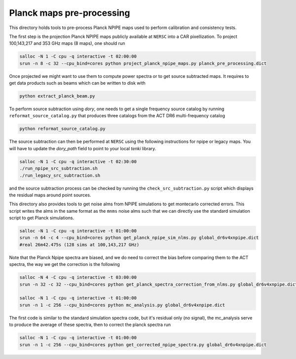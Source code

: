 *******************
Planck maps pre-processing
*******************

This directory holds tools to pre-process Planck NPIPE maps used to perform calibration and consistency tests.

The first step is the projection Planck NPIPE maps publicly available at ``NERSC`` into a CAR pixellization. To project 100,143,217 and 353 GHz maps (8 maps), one should run

.. code:: shell

    salloc -N 1 -C cpu -q interactive -t 02:00:00
    srun -n 8 -c 32 --cpu_bind=cores python project_planck_npipe_maps.py planck_pre_processing.dict

Once projected we might want to use them to compute power spectra or to get source subtracted maps. It requires to get data products such as beams which can be written to disk with

.. code:: shell

    python extract_planck_beam.py

To perform source subtraction using `dory`, one needs to get a single frequency source catalog by running ``reformat_source_catalog.py`` that produces three catalogs from the ACT DR6 multi-frequency catalog

.. code:: shell

    python reformat_source_catalog.py

The source subtraction can then be performed at ``NERSC`` using the following instructions for npipe or legacy maps. You will have to update the `dory_path` field to point to your local `tenki` library.

.. code:: shell

    salloc -N 1 -C cpu -q interactive -t 02:30:00
    ./run_npipe_src_subtraction.sh
    ./run_legacy_src_subtraction.sh

and the source subtraction process can be checked by running the ``check_src_subtraction.py`` script which displays the residual maps around point sources.

This directory also provides tools to get noise alms from NPIPE simulations to get montecarlo corrected errors. This script writes the alms in the same format as the ``mnms`` noise alms such that we can directly use the standard simulation script to get Planck simulations.

.. code:: shell

    salloc -N 1 -C cpu -q interactive -t 01:00:00
    srun -n 64 -c 4 --cpu_bind=cores python get_planck_npipe_sim_nlms.py global_dr6v4xnpipe.dict
    #real 26m42.475s (128 sims at 100,143,217 GHz)

Note that the Planck Npipe spectra are biased, and we do need to correct the bias before comparing them to
the ACT spectra, the way we get the correction is the following

.. code:: shell

    salloc -N 4 -C cpu -q interactive -t 03:00:00
    srun -n 32 -c 32 --cpu_bind=cores python get_planck_spectra_correction_from_nlms.py global_dr6v4xnpipe.dict

    salloc -N 1 -C cpu -q interactive -t 01:00:00
    srun -n 1 -c 256 --cpu_bind=cores python mc_analysis.py global_dr6v4xnpipe.dict

The first code is similar to the standard simulation spectra code, but it's residual only (no signal), the mc_analysis serve to produce the average of these spectra, then to correct the planck spectra run

.. code:: shell

    salloc -N 1 -C cpu -q interactive -t 01:00:00
    srun -n 1 -c 256 --cpu_bind=cores python get_corrected_npipe_spectra.py global_dr6v4xnpipe.dict
